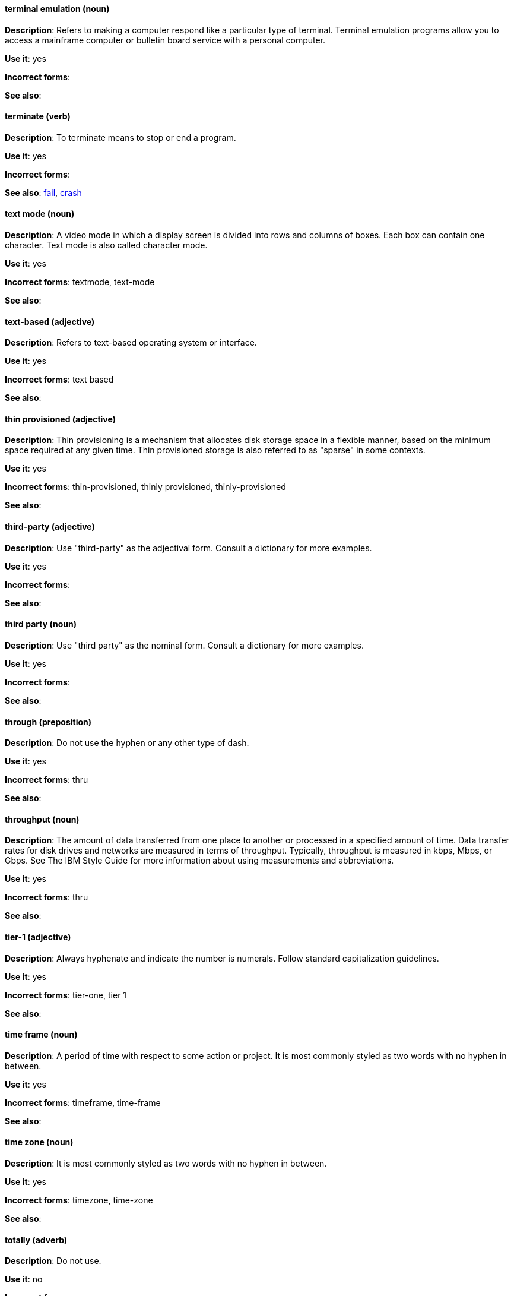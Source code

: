 [discrete]
[[terminal-emulation]]
==== terminal emulation (noun)
*Description*: Refers to making a computer respond like a particular type of terminal. Terminal emulation programs allow you to access a mainframe computer or bulletin board service with a personal computer.

*Use it*: yes

*Incorrect forms*:

*See also*:

[discrete]
[[terminate]]
==== terminate (verb)
*Description*: To terminate means to stop or end a program.

*Use it*: yes

*Incorrect forms*:

*See also*: xref:fail[fail], xref:crash[crash]

[discrete]
[[text-mode]]
==== text mode (noun)
*Description*: A video mode in which a display screen is divided into rows and columns of boxes. Each box can contain one character. Text mode is also called character mode.

*Use it*: yes

*Incorrect forms*: textmode, text-mode

*See also*:

[discrete]
[[text-based]]
==== text-based (adjective)
*Description*: Refers to text-based operating system or interface.

*Use it*: yes

*Incorrect forms*: text based

*See also*:

[discrete]
[[thin-provisioned]]
==== thin provisioned (adjective)
*Description*: Thin provisioning is a mechanism that allocates disk storage space in a flexible manner, based on the minimum space required at any given time. Thin provisioned storage is also referred to as "sparse" in some contexts.

*Use it*: yes

*Incorrect forms*: thin-provisioned, thinly provisioned, thinly-provisioned

*See also*: 

[discrete]
[[third-party-adj]]
==== third-party (adjective)
*Description*: Use "third-party" as the adjectival form. Consult a dictionary for more examples.

*Use it*: yes

*Incorrect forms*:

*See also*:

[discrete]
[[third-party-n]]
==== third party (noun)
*Description*: Use "third party" as the nominal form. Consult a dictionary for more examples.

*Use it*: yes

*Incorrect forms*:

*See also*:

[discrete]
[[through]]
==== through (preposition)
*Description*: Do not use the hyphen or any other type of dash.

*Use it*: yes

*Incorrect forms*: thru

*See also*:

[discrete]
[[throughput]]
==== throughput (noun)
*Description*: The amount of data transferred from one place to another or processed in a specified amount of time. Data transfer rates for disk drives and networks are measured in terms of throughput. Typically, throughput is measured in kbps, Mbps, or Gbps. See The IBM Style Guide for more information about using measurements and abbreviations.

*Use it*: yes

*Incorrect forms*: thru

*See also*:

[discrete]
[[tier-1]]
==== tier-1 (adjective)
*Description*: Always hyphenate and indicate the number is numerals. Follow standard capitalization guidelines.

*Use it*: yes

*Incorrect forms*: tier-one, tier 1

*See also*:

[discrete]
[[time-frame]]
==== time frame (noun)
*Description*: A period of time with respect to some action or project. It is most commonly styled as two words with no hyphen in between.

*Use it*: yes

*Incorrect forms*: timeframe, time-frame

*See also*:

[discrete]
[[time-zone]]
==== time zone (noun)
*Description*: It is most commonly styled as two words with no hyphen in between.

*Use it*: yes

*Incorrect forms*: timezone, time-zone

*See also*:

[discrete]
[[totally]]
==== totally (adverb)
*Description*: Do not use.

*Use it*: no

*Incorrect forms*:

*See also*: xref:basically[basically]

[discrete]
[[ttl]]
==== TTL (noun)
*Description*: Initialism for "time to live" (noun) and "time-to-live" (adjective). The initialism is always uppercase.

*Use it*: yes

*Incorrect forms*: ttl

*See also*: xref:time-to-live-adj[time-to-live], xref:time-to-live-n[time to live]

[discrete]
[[time-to-live-n]]
==== time to live (noun)
*Description*: Should not be capitalized unless you are documenting a GUI field, label, or similar element, in which case you should use the same capitalization. Capitalization at the beginning of a sentence is acceptable.

*Use it*: yes

*Incorrect forms*:

*See also*: xref:ttl[TTL], xref:time-to-live-adj[time-to-live]

[discrete]
[[time-to-live-adj]]
==== time-to-live (adjective)
*Description*: Should not be capitalized unless you are documenting a GUI field, label, or similar element, in which case you should use the same capitalization. Capitalization at the beginning of a sentence is acceptable.

*Use it*: yes

*Incorrect forms*:

*See also*: xref:ttl[TTL], xref:time-to-live-n[time to live]


[discrete]
[[trusted-certificate-authority]]
==== trusted Certificate Authority (noun)
*Description*: A third party that creates SSL certificates (CA certificates) used for authentication. Not to be confused with self-signed certificates. Note the capitalization of Certificate Authority, commonly abbreviated as CA.

*Use it*: yes

*Incorrect forms*: 

*See also*: 


[discrete]
[[type-n]]
==== type (noun)
*Description*: Type can be used as a noun. You can write "Print the data type of init." 

*Use it*: yes

*Incorrect forms*:

*See also*: xref:type-v[type (verb)]

[discrete]
[[type-v]]
==== type (verb)
*Description*: Type can be used as a verb. For example, "To start Source-Navigator, type `snavigator`."

*Use it*: yes

*Incorrect forms*:

*See also*: xref:type-n[type (noun)]
